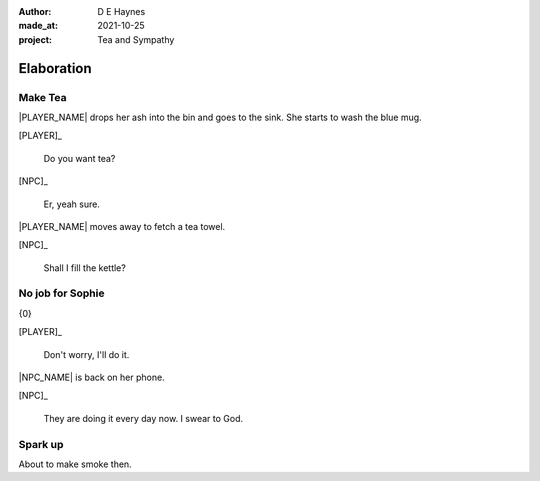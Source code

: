 :author:    D E Haynes
:made_at:   2021-10-25
:project:   Tea and Sympathy

.. entity:: PLAYER
   :types:  tas.types.Character
   :states: tas.types.Motivation.player

.. entity:: NPC
   :types:  tas.types.Character
   :states: tas.types.Motivation.acting

.. entity:: GESTURE
   :types:  tas.world.Gesture
   :states: tas.world.Fruition.elaboration

.. entity:: MUG
   :types:  tas.types.Container
   :states: tas.types.Location.inventory

.. entity:: DRAMA
   :types:  tas.drama.Sympathy
   :states: tas.types.Journey.ordeal
            tas.types.Operation.prompt

.. entity:: SETTINGS
   :types:  balladeer.Settings

Elaboration
===========

Make Tea
--------

.. condition:: GESTURE.label (\w*\W+tea)
.. condition:: DRAMA.history[0].name do_propose

|PLAYER_NAME| drops her ash into the bin and goes to the sink.
She starts to wash the blue mug.

[PLAYER]_

    Do you want tea?

[NPC]_

    Er, yeah sure.

|PLAYER_NAME| moves away to fetch a tea towel.

.. Sophie suggests something.

[NPC]_

    Shall I fill the kettle?

.. property:: GESTURE.state tas.world.Fruition.discussion

No job for Sophie
-----------------

.. condition:: GESTURE.label (\w*\W+tea)
.. condition:: DRAMA.history[0].name do_counter

{0}

[PLAYER]_

    Don't worry, I'll do it.

|NPC_NAME| is back on her phone.

[NPC]_

    They are doing it every day now. I swear to God.

.. memory::  1
   :subject: PLAYER
   :object:  NPC

   |NPC_NAME| offers to help with the tea.
   |PLAYER_NAME| would rather she stays out of the way.

.. property:: GESTURE.state tas.world.Fruition.construction

Spark up
--------

.. condition:: GESTURE.label (\w*\W+cig)

About to make smoke then.

.. Sophie getting uncomfortable. She doesn't like smoke (cancelled).

.. |NPC_NAME| property:: NPC.name
.. |PLAYER_NAME| property:: PLAYER.name
